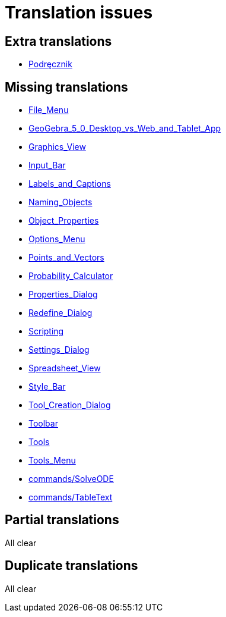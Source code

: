 = Translation issues

== Extra translations

 * xref:Podręcznik.adoc[Podręcznik]

== Missing translations

 * xref:en@manual::File_Menu.adoc[File_Menu]
 * xref:en@manual::GeoGebra_5_0_Desktop_vs_Web_and_Tablet_App.adoc[GeoGebra_5_0_Desktop_vs_Web_and_Tablet_App]
 * xref:en@manual::Graphics_View.adoc[Graphics_View]
 * xref:en@manual::Input_Bar.adoc[Input_Bar]
 * xref:en@manual::Labels_and_Captions.adoc[Labels_and_Captions]
 * xref:en@manual::Naming_Objects.adoc[Naming_Objects]
 * xref:en@manual::Object_Properties.adoc[Object_Properties]
 * xref:en@manual::Options_Menu.adoc[Options_Menu]
 * xref:en@manual::Points_and_Vectors.adoc[Points_and_Vectors]
 * xref:en@manual::Probability_Calculator.adoc[Probability_Calculator]
 * xref:en@manual::Properties_Dialog.adoc[Properties_Dialog]
 * xref:en@manual::Redefine_Dialog.adoc[Redefine_Dialog]
 * xref:en@manual::Scripting.adoc[Scripting]
 * xref:en@manual::Settings_Dialog.adoc[Settings_Dialog]
 * xref:en@manual::Spreadsheet_View.adoc[Spreadsheet_View]
 * xref:en@manual::Style_Bar.adoc[Style_Bar]
 * xref:en@manual::Tool_Creation_Dialog.adoc[Tool_Creation_Dialog]
 * xref:en@manual::Toolbar.adoc[Toolbar]
 * xref:en@manual::Tools.adoc[Tools]
 * xref:en@manual::Tools_Menu.adoc[Tools_Menu]
 * xref:en@manual::commands/SolveODE.adoc[commands/SolveODE]
 * xref:en@manual::commands/TableText.adoc[commands/TableText]

== Partial translations
All clear

== Duplicate translations
All clear